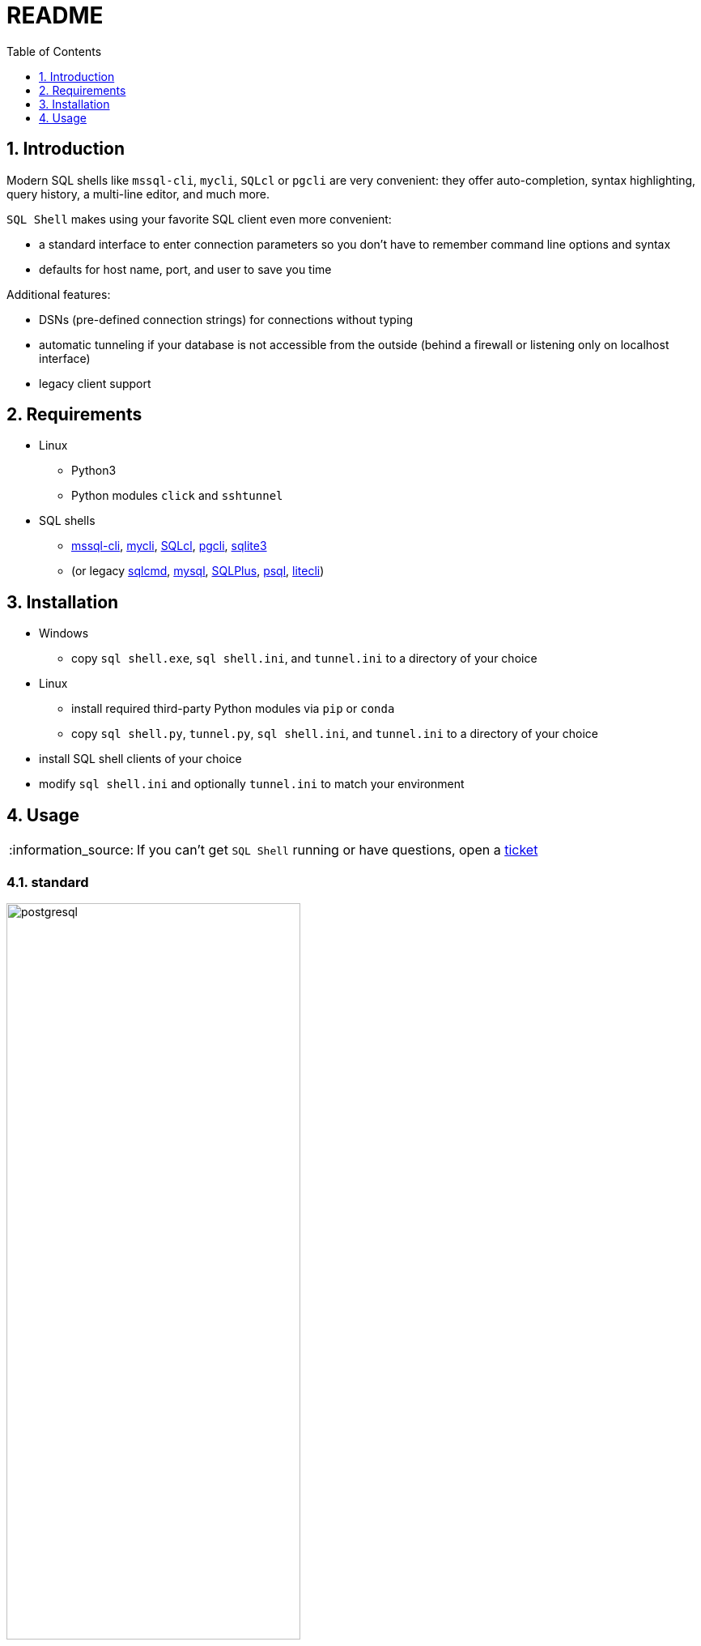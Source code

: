 = README
:toc:
:toclevels: 1
:sectnums:
:note-caption: :information_source:

== Introduction
Modern SQL shells like `mssql-cli`, `mycli`, `SQLcl` or `pgcli` are very convenient: they offer auto-completion, syntax highlighting, query history, a multi-line editor, and much more.

`SQL Shell` makes using your favorite SQL client even more convenient:

* a standard interface to enter connection parameters so you don't have to remember command line options and syntax
* defaults for host name, port, and user to save you time

Additional features:

* DSNs (pre-defined connection strings) for connections without typing
* automatic tunneling if your database is not accessible from the outside (behind a firewall or listening only on localhost interface)
* legacy client support

== Requirements
* Linux
** Python3
** Python modules `click` and `sshtunnel`
* SQL shells
** https://github.com/dbcli/mssql-cli[mssql-cli], https://www.mycli.net[mycli], https://www.oracle.com/database/technologies/appdev/sqlcl.html[SQLcl], https://www.pgcli.com[pgcli], https://sqlite.org/cli.html[sqlite3]
** (or legacy https://docs.microsoft.com/en-us/sql/tools/sqlcmd-utility[sqlcmd], https://dev.mysql.com/doc/refman/8.0/en/mysql.html[mysql], https://docs.oracle.com/en/database/oracle/oracle-database/21/sqpug/toc.htm[SQLPlus], https://www.postgresql.org/docs/current/app-psql.html[psql], https://litecli.com[litecli])

== Installation
* Windows
** copy `sql shell.exe`, `sql shell.ini`, and `tunnel.ini` to a directory of your choice
* Linux
** install required third-party Python modules via `pip` or `conda`
** copy `sql shell.py`, `tunnel.py`, `sql shell.ini`, and `tunnel.ini` to a directory of your choice
* install SQL shell clients of your choice
* modify `sql shell.ini` and optionally `tunnel.ini` to match your environment

== Usage
[NOTE]
If you can't get `SQL Shell` running or have questions, open a https://github.com/thorstenkampe/SQL-Shell/issues[ticket]

=== standard
image::screenshots/postgresql.gif[width=65%, title=enter database parameters manually]

=== DSN
image:screenshots/DSN.gif[width=65%]

=== automatic tunnel
image:screenshots/tunnel.gif[width=65%]

=== legacy client
image:screenshots/postgresql-psql.gif[width=65%]
